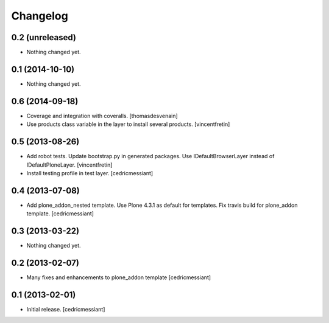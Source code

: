 Changelog
=========

0.2 (unreleased)
----------------

- Nothing changed yet.


0.1 (2014-10-10)
----------------

- Nothing changed yet.


0.6 (2014-09-18)
----------------

- Coverage and integration with coveralls.
  [thomasdesvenain]

- Use products class variable in the layer to install several products.
  [vincentfretin]


0.5 (2013-08-26)
----------------

- Add robot tests.
  Update bootstrap.py in generated packages.
  Use IDefaultBrowserLayer instead of IDefaultPloneLayer.
  [vincentfretin]

- Install testing profile in test layer.
  [cedricmessiant]


0.4 (2013-07-08)
----------------

- Add plone_addon_nested template.
  Use Plone 4.3.1 as default for templates.
  Fix travis build for plone_addon template.
  [cedricmessiant]


0.3 (2013-03-22)
----------------

- Nothing changed yet.


0.2 (2013-02-07)
----------------

- Many fixes and enhancements to plone_addon template
  [cedricmessiant]


0.1 (2013-02-01)
----------------

- Initial release.
  [cedricmessiant]

